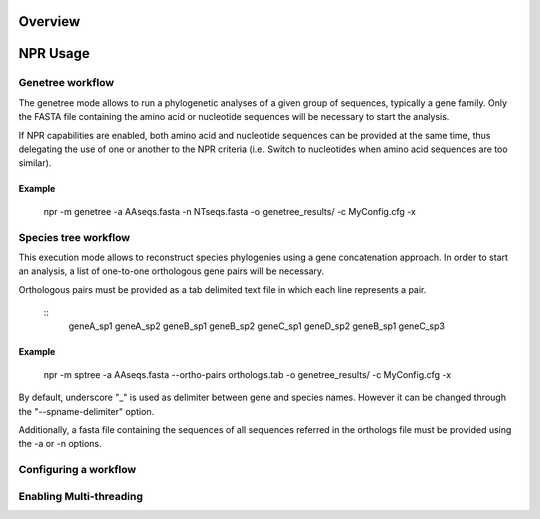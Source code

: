 Overview
************

NPR Usage
*********************

Genetree workflow
===================

The genetree mode allows to run a phylogenetic analyses of a given
group of sequences, typically a gene family. Only the FASTA file
containing the amino acid or nucleotide sequences will be necessary to
start the analysis.

If NPR capabilities are enabled, both amino acid and nucleotide
sequences can be provided at the same time, thus delegating the use of
one or another to the NPR criteria (i.e. Switch to nucleotides when
amino acid sequences are too similar).

Example
---------

   npr -m genetree -a AAseqs.fasta -n NTseqs.fasta -o genetree_results/ -c MyConfig.cfg -x 


Species tree workflow
========================


This execution mode allows to reconstruct species phylogenies using a
gene concatenation approach. In order to start an analysis, a list of
one-to-one orthologous gene pairs will be necessary.

Orthologous pairs must be provided as a tab delimited text file in
which each line represents a pair.

  :: 
      geneA_sp1     geneA_sp2
      geneB_sp1     geneB_sp2 
      geneC_sp1     geneD_sp2
      geneB_sp1     geneC_sp3

Example
----------

   npr -m sptree -a AAseqs.fasta --ortho-pairs orthologs.tab -o genetree_results/ -c MyConfig.cfg -x 
      
By default, underscore "_" is used as delimiter between gene and
species names. However it can be changed through the
"--spname-delimiter" option.

Additionally, a fasta file containing the sequences of all sequences
referred in the orthologs file must be provided using the -a or -n
options.

Configuring a workflow 
=========================





Enabling Multi-threading
===============================







